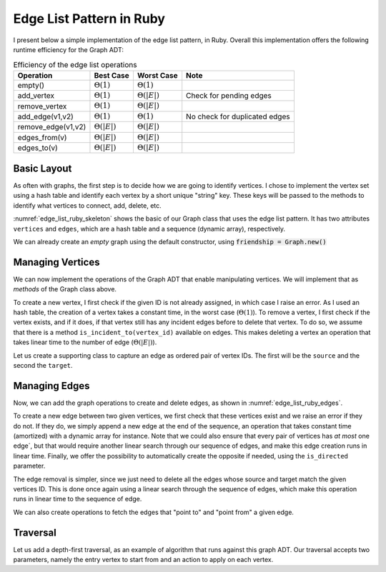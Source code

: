 ===========================
Edge List Pattern in Ruby
===========================

I present below a simple implementation of the edge list pattern, in
Ruby. Overall this implementation offers the following runtime
efficiency for the Graph ADT:

.. table:: Efficiency of the edge list operations

   +---------------------+---------------------+----------------------+--------------------------------+
   | Operation           | Best Case           | Worst Case           | Note                           |
   +=====================+=====================+======================+================================+
   | empty()             | :math:`\Theta(1)`   | :math:`\Theta(1)`    |                                |
   +---------------------+---------------------+----------------------+--------------------------------+
   | add_vertex          | :math:`\Theta(1)`   | :math:`\Theta(|E|)`  | Check for pending edges        |
   +---------------------+---------------------+----------------------+--------------------------------+
   | remove_vertex       | :math:`\Theta(1)`   | :math:`\Theta(|E|)`  |                                |
   +---------------------+---------------------+----------------------+--------------------------------+
   | add_edge(v1,v2)     | :math:`\Theta(1)`   | :math:`\Theta(1)`    | No check for duplicated edges  |
   +---------------------+---------------------+----------------------+--------------------------------+
   | remove_edge(v1,v2)  | :math:`\Theta(|E|)` | :math:`\Theta(|E|)`  |                                |
   +---------------------+---------------------+----------------------+--------------------------------+
   | edges_from(v)       | :math:`\Theta(|E|)` | :math:`\Theta(|E|)`  |                                |
   +---------------------+---------------------+----------------------+--------------------------------+
   | edges_to(v)         | :math:`\Theta(|E|)` | :math:`\Theta(|E|)`  |                                |
   +---------------------+---------------------+----------------------+--------------------------------+

   
Basic Layout
------------
   
As often with graphs, the first step is to decide how we are going to
identify vertices. I chose to implement the vertex set using a hash
table and identify each vertex by a short unique "string" key. These
keys will be passed to the methods to identify what vertices to
connect, add, delete, etc.

:numref:`edge_list_ruby_skeleton` shows the basic of our Graph class
that uses the edge list pattern. It has two attributes ``vertices``
and ``edges``, which are a hash table and a sequence (dynamic array),
respectively.

.. _edge_list_ruby_skeleton:

.. code-block:: ruby
   :name: edgexyz
   :caption: Storing vertices into a hash table, and the edges into a
             sequence.
   :emphasize-lines: 5

   class Graph

      def initialize()
         @vertices = {}  # Create a empty hash table
         @edges = []     # Create an empty sequence
      end

   end

We can already create an *empty* graph using the default constructor,
using :code:`friendship = Graph.new()`

Managing Vertices
-----------------

We can now implement the operations of the Graph ADT that enable
manipulating vertices. We will implement that as *methods* of the
Graph class above.

.. code-block:: ruby
   :caption: Operations to create and delete vertices
   :emphasize-lines: 10
                     
   def add_vertex(vertex_id, vertex)
      if @vertices.has_key?(vertex_id)
         raise "Duplicated vertex ID #{vertex_id}"
      end
      @vertices[vertex_id] = vertex
   end

   def remove_vertex(vertex_id)
      if @vertices.has_key?(vertex_id)
         if @edges.any{|edge| edge.is_incident_to?(vertex_id)}
            raise "Vertex #{vertex_id} still has incident edge!"
         else
            @vertices.delete(vertex_id)
         end
      end
   end

To create a new vertex, I first check if the given ID is not already
assigned, in which case I raise an error. As I used an hash table, the
creation of a vertex takes a constant time, in the worst case
(:math:`\Theta(1)`). To remove a vertex, I first check if the vertex
exists, and if it does, if that vertex still has any incident edges
before to delete that vertex. To do so, we assume that there is a
method ``is_incident_to(vertex_id)`` available on edges. This makes
deleting a vertex an operation that takes linear time to the number of
edge (:math:`\Theta(|E|)`).
   
Let us create a supporting class to capture an edge as ordered pair of
vertex IDs. The first will be the ``source`` and the second the
``target``.

.. code-block:: ruby
   :caption: A simple Edge class
             
   class Edge
      attr_reader :source,:target

      def initialize(source_id, target_id)
         @source = source_id
         @target = target_id
      end

      def is_incident_to?(vertex_id)
        @source == vertex_id or @target == vertex_id
      end

      def is_between?(v1_id, v2_id)
         self.is_incident_to?(v1) and self.incident_to?(v2)
      end
      
   end

Managing Edges
--------------
   
Now, we can add the graph operations to create and delete edges, as
shown in :numref:`edge_list_ruby_edges`.

.. _edge_list_ruby_edges:

.. code-block:: ruby
   :caption: Creation and deletion of edges
             
   def add_edge(source_id, target_id, is_directed=false)
      unless @vertices.has_key?(source_id)
         raise "Unknown source vertex #{source_id}"
      end
      unless @vertices.has_key?(target_id)
         raise "Unknown target vertex #{target_id}"
      end
      @edges.append(Edge.new(source_id, target_id))
      unless is_directed
         @edges.append(Edge.new(target_id, source_id))
      end
   end

   def remove_edge(source_id, target_id, is_directed=false)
      @edges.delete_if{|edge| edge.is_between?(source_id, target_id)}
      unless is_directed
         self.remove_edge(target_id, source_id, true)
      end
   end

To create a new edge between two given vertices, we first check that
these vertices exist and we raise an error if they do not. If they do,
we simply append a new edge at the end of the sequence, an operation
that takes constant time (amortized) with a dynamic array for
instance. Note that we could also ensure that every pair of vertices
has *at most* one edge´, but that would require another linear search
through our sequence of edges, and make this edge creation runs in
linear time. Finally, we offer the possibility to automatically
create the opposite if needed, using the ``is_directed`` parameter.

The edge removal is simpler, since we just need to delete all the
edges whose source and target match the given vertices ID. This is
done once again using a linear search through the sequence of edges,
which make this operation runs in linear time to the sequence of edge.

We can also create operations to fetch the edges that "point to" and
"point from" a given edge.

.. code-block:: ruby
   :caption: Finding the edge from and to a given vertex

   def edges_from(source_id)
       return @edges.select{|edge| edge.source == source_id}
   end

   def edges_to(target_id)
       return @edges.select{|edge| edge.target == target_id}
   end

   

Traversal
---------

Let us add a depth-first traversal, as an example of algorithm that
runs against this graph ADT. Our traversal accepts two parameters,
namely the entry vertex to start from and an action to apply on each
vertex.

.. code-block:: ruby
   :caption: Implementing a depth-first graph traversal

   def depth_first(entry_vertex, &action)
      pending = [entry_vertex]
      processed = {}
      while not pending.empty?
         vertex = pending.pop()
         if not processed.has_key? vertex
           processed[vertex] = true
           action.call(vertex)
           pending += self.edges_from(vertex).map{|e| e.target}
         end
      end
   end
